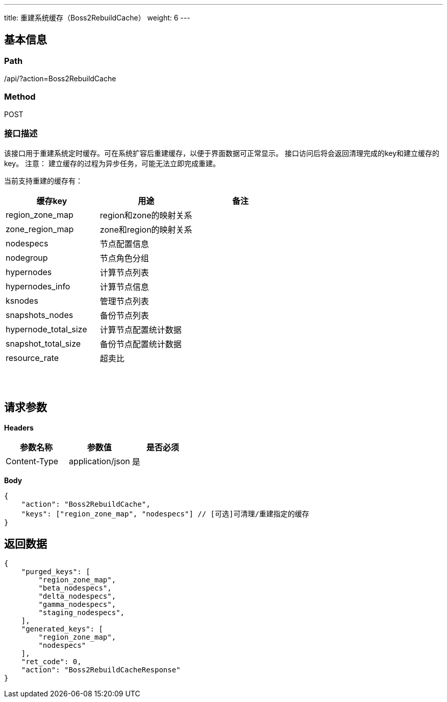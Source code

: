 ---
title: 重建系统缓存（Boss2RebuildCache）
weight: 6
---

== 基本信息

=== Path
/api/?action=Boss2RebuildCache

=== Method
POST

=== 接口描述
该接口用于重建系统定时缓存。可在系统扩容后重建缓存，以便于界面数据可正常显示。
接口访问后将会返回清理完成的key和建立缓存的key。
注意： 建立缓存的过程为异步任务，可能无法立即完成重建。

当前支持重建的缓存有：

|===
| 缓存key | 用途 | 备注

| region_zone_map
| region和zone的映射关系
|

| zone_region_map
| zone和region的映射关系
|

| nodespecs
| 节点配置信息
|

| nodegroup
| 节点角色分组
|

| hypernodes
| 计算节点列表
|

| hypernodes_info
| 计算节点信息
|

| ksnodes
| 管理节点列表
|

| snapshots_nodes
| 备份节点列表
|

| hypernode_total_size
| 计算节点配置统计数据
|

| snapshot_total_size
| 备份节点配置统计数据
|

| resource_rate
| 超卖比
|
|===

{blank} +
 +


== 请求参数

*Headers*

[cols="3*", options="header"]

|===
| 参数名称 | 参数值 | 是否必须

| Content-Type
| application/json
| 是
|===

*Body*

[,javascript]
----
{
    "action": "Boss2RebuildCache",
    "keys": ["region_zone_map", "nodespecs"] // [可选]可清理/重建指定的缓存
}
----

== 返回数据

[,javascript]
----
{
    "purged_keys": [
        "region_zone_map",
        "beta_nodespecs",
        "delta_nodespecs",
        "gamma_nodespecs",
        "staging_nodespecs",
    ],
    "generated_keys": [
        "region_zone_map",
        "nodespecs"
    ],
    "ret_code": 0,
    "action": "Boss2RebuildCacheResponse"
}
----
